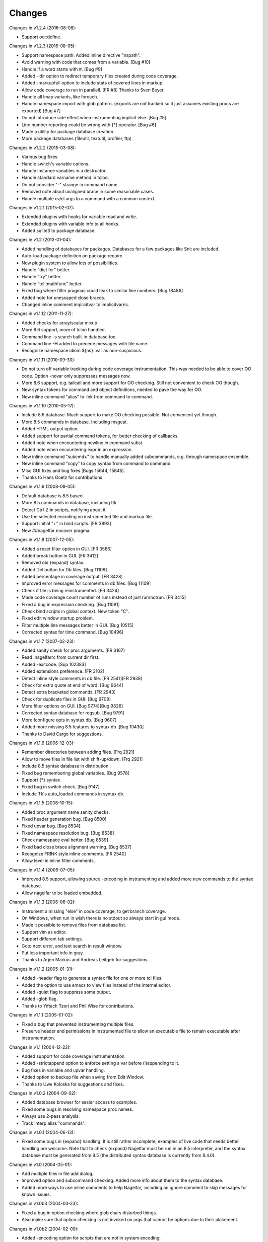 Changes
========

Changes in v1.2.4 (2016-08-06):

* Support oo::define.

Changes in v1.2.3 (2016-08-05):

* Support namespace path. Added inline directive "nspath".
* Avoid warning with code that comes from a variable. [Bug #10]
* Handle if a word starts with #. [Bug #9]
* Added -idir option to redirect temporary files created during code coverage.
* Added -markupfull option to include stats of covered lines in markup.
* Allow code coverage to run in parallell. [FR #8] Thanks to Sven Beyer.
* Handle all lmap variants, like foreach.
* Handle namespace import with glob pattern. (exports are not tracked so it just assumes existing procs are exported) [Bug #7]
* Do not introduce side effect when instrumenting implicit else. [Bug #5]
* Line number reporting could be wrong with {*} operator. [Bug #6]
* Made a utility for package database creation.
* More package databases (fileutil, textutil, profiler, ftp)

Changes in v1.2.2 (2015-03-08):

* Various bug fixes:
* Handle switch's variable options.
* Handle instance variables in a destructor.
* Handle standard varname method in tcloo.
* Do not consider "-" strange in command name.
* Removed note about unaligned brace in some reasonable cases.
* Handle multiple cv/cl args to a command with a common context.

Changes in v1.2.1 (2015-02-07):

* Extended plugins with hooks for variable read and write.
* Extended plugins with variable info to all hooks.
* Added sqlite3 to package database.

Changes in v1.2 (2013-01-04):

* Added handling of databases for packages. Databases for a few packages like Snit are included.
* Auto-load package definition on package require.
* New plugin system to allow lots of possibilities.
* Handle "dict for" better.
* Handle "try" better.
* Handle "tcl::mathfunc" better.
* Fixed bug where filter pragmas could leak to similar line numbers. [Bug 18486]
* Added note for unescaped close braces.
* Changed inline comment implicitvar to implicitvarns.

Changes in v1.1.12 (2011-11-27):

* Added checks for array/scalar mixup.
* More 8.6 support, more of tcloo handled.
* Command line -s search built-in database too.
* Command line -H added to precede messages with file name.
* Recognize namespace idiom ${ns}::var as non-suspicious.

Changes in v1.1.11 (2010-09-30):

* Do not turn off variable tracking during code coverage instrumentation.
  This was needed to be able to cover OO code. Option -novar only suppresses
  messages now.
* More 8.6 support, e.g. tailcall and more support for OO checking. Still not convenient to check OO though.
* New syntax tokens for command and object definitions, needed to pave the way for OO.
* New inline command "alias" to link from command to command.

Changes in v1.1.10 (2010-05-17):

* Include 8.6 database. Much support to make OO checking possible. Not convenient yet though.
* More 8.5 commands in database. Including msgcat.
* Added HTML output option.
* Added support for partial command tokens, for better checking of callbacks.
* Added note when encountering newline in command subst.
* Added note when encountering expr in an expression.
* New inline command "subcmd+" to handle manually added subcommands, e.g. through namespace ensemble.
* New inline command "copy" to copy syntax from command to command.
* Misc GUI fixes and bug fixes [Bugs 15644, 15645].
* Thanks to Hans Goetz for contributions.

Changes in v1.1.9 (2008-09-05):

* Default database is 8.5 based.
* More 8.5 commands in database, including ttk.
* Detect Ctrl-Z in scripts, notifying about it.
* Use the selected encoding on instrumented file and markup file.
* Support initial "+" in bind scripts. [FR 3893]
* New ##nagelfar nocover pragma.

Changes in v1.1.8 (2007-12-05):

* Added a reset filter option in GUI. [FR 3586]
* Added break button in GUI. [FR 3412]
* Removed old {expand} syntax.
* Added Del button for Db files. [Bug 11109]
* Added percentage in coverage output. [FR 3428]
* Improved error messages for comments in db files. [Bug 11109]
* Check if file is being reinstrumented. [FR 3424]
* Made code coverage count number of runs instead of just run/notrun. [FR 3415]
* Fixed a bug in expression checking. [Bug 11091]
* Check bind scripts in global context. New token "C".
* Fixed edit window startup problem.
* Filter multiple line messages better in GUI. [Bug 10515]
* Corrected syntax for time command. [Bug 10496]

Changes in v1.1.7 (2007-02-23):

* Added sanity check for proc arguments. [FR 3167]
* Read .nagelfarrc from current dir first.
* Added -exitcode. [Sup 102383]
* Added extensions preference. [FR 3102]
* Detect inline style comments in db file. [FR 2541][FR 2938]
* Check for extra quote at end of word. [Bug 9644]
* Detect extra bracketed commands. [FR 2943]
* Check for duplicate files in GUI. [Bug 9709]
* More filter options on GUI. [Bug 9774][Bug 9826]
* Corrected syntax database for regsub. [Bug 9791]
* More fconfigure opts in syntax db. [Bug 9607]
* Added more missing 8.5 features to syntax db. [Bug 10430]
* Thanks to David Cargo for suggestions.

Changes in v1.1.6 (2006-12-03):

* Remember directories between adding files. [Frq 2921]
* Allow to move files in file list with shift-up/down. [Frq 2921]
* Include 8.5 syntax database in distribution.
* Fixed bug remembering global variables. [Bug 9578]
* Support {*} syntax.
* Fixed bug in switch check. [Bug 9147]
* Include Tk's auto_loaded commands in syntax db.

Changes in v1.1.5 (2006-10-15):

* Added proc argument name sanity checks.
* Fixed header generation bug. [Bug 8500]
* Fixed upvar bug. [Bug 8534]
* Fixed namespace resolution bug. [Bug 8538]
* Check namespace eval better. [Bug 8539]
* Fixed bad close brace alignment warning. [Bug 8537]
* Recognize FRINK style inline comments. [FR 2540]
* Allow level in inline filter comments.

Changes in v1.1.4 (2006-07-05):

* Improved 8.5 support, allowing source -encoding in instrumenting
  and added more new commands to the syntax database.
* Allow nagelfar to be loaded embedded.

Changes in v1.1.3 (2006-06-02):

* Instrument a missing "else" in code coverage, to get branch
  coverage.
* On Windows, when run in wish there is no stdout so always start
  in gui mode.
* Made it possible to remove files from database list.
* Support vim as editor.
* Support different tab settings.
* Goto next error, and text search in result window.
* Put less important info in gray.
* Thanks to Arjen Markus and Andreas Leitgeb for suggestions.

Changes in v1.1.2 (2005-01-31):

* Added -header flag to generate a syntax file for one or more
  tcl files.
* Added the option to use emacs to view files instead of the
  internal editor.
* Added -quiet flag to suppress some output.
* Added -glob flag.
* Thanks to Yiftach Tzori and Phil Wise for contributions.

Changes in v1.1.1 (2005-01-02):

* Fixed a bug that prevented instrumenting multiple files.
* Preserve header and permissions in instrumented file to allow
  an executable file to remain executable after instrumentation.

Changes in v1.1 (2004-12-22):

* Added support for code coverage instrumentation.
* Added -strictappend option to enforce setting a var before
  (l)appending to it.
* Bug fixes in variable and upvar handling.
* Added option to backup file when saving from Edit Window.
* Thanks to Uwe Koloska for suggestions and fixes.

Changes in v1.0.2 (2004-09-02):

* Added database browser for easier access to examples.
* Fixed some bugs in resolving namespace proc names.
* Always use 2-pass analysis.
* Track interp alias "commands".

Changes in v1.0.1 (2004-06-13):

* Fixed some bugs in {expand} handling.  It is still rather incomplete,
  examples of live code that needs better handling are welcome.  Note
  that to check {expand} Nagelfar must be run in an 8.5 interpreter,
  and the syntax database must be generated from 8.5 (the distributed
  syntax database is currently from 8.4.6).

Changes in v1.0 (2004-05-01):

* Add multiple files in file add dialog.
* Improved option and subcommand checking. Added more info about them
  to the syntax database.
* Added more ways to use inline comments to help Nagelfar, including
  an ignore comment to skip messages for known issues.

Changes in v1.0b3 (2004-03-23):

* Fixed a bug in option checking where glob chars disturbed things.
* Also make sure that option checking is not invoked on args that
  cannot be options due to their placement.

Changes in v1.0b2 (2004-02-09):

* Added -encoding option for scripts that are not in system encoding.
* Added registry setting for Windows.
* A few minor bugs fixed.

Changes in v1.0b1 (2004-01-29):

* Recognize if 0 {...} as a comment.
* Added a check for bad comments in constant lists.
* Added a 2-pass proc checking to improve things when procs are used
  before they are defined in a file.
* Optimized, improved speed by about 35%.

Changes in v0.9 (2003-12-11):

* Improved expression checking.
* Added upvar detection to handle call-by-name better.
* Added a check in the edit window to simplify checking of clips
  that are not in files.

Changes in v0.8 (2003-08-14):

* Bug fixes in options checking and proc checking.
* GUI polishing.

Changes in v0.7 (2003-07-23):

* Tclkit support. Removed FreeWrap support.
* Requires Tcl/Tk 8.4.
* More knowledge about options in syntax databases.
* Some GUI polish including a progress bar and context menu.
* Fixed a bug where the script's own procs were not checked properly.
* Added a severity level to each message (Note/Warning/Error) and a
  severity level filter on output.

Changes in v0.6 (2003-07-08):

* The application got its name.
* Added -filter option to suppress messages.

Changes in v0.5 (2003-02-14):

* Made it work when wrapped with FreeWrap.
  This includes wrapping the syntax database and supporting
  `TkDnd <http://sourceforge.net/projects/tkdnd/>`_
  if properly placed.

Changes in v0.4 (2002-11-14):

* Added option to skip variable check.
* Added option to enforce 'else' keyword.
* Some message improvements and minor bug fixes.

Changes in v0.3 (2002-09-02):

* Made procedure checking namespace-aware.
* Some improvements in syntax database and check engine.

Changes in v0.2 (2002-08-28):

* Added a GUI, which can be used if you run with wish or in Tcl8.4.
  It is still a command line tool but invokes the GUI if no arguments are
  given or the option -gui is used.
* Changed how syntax databases are located, which simplifies usage a bit.
* Sorts output on line numbers to make it easier to follow.
* Improved some error messages.

